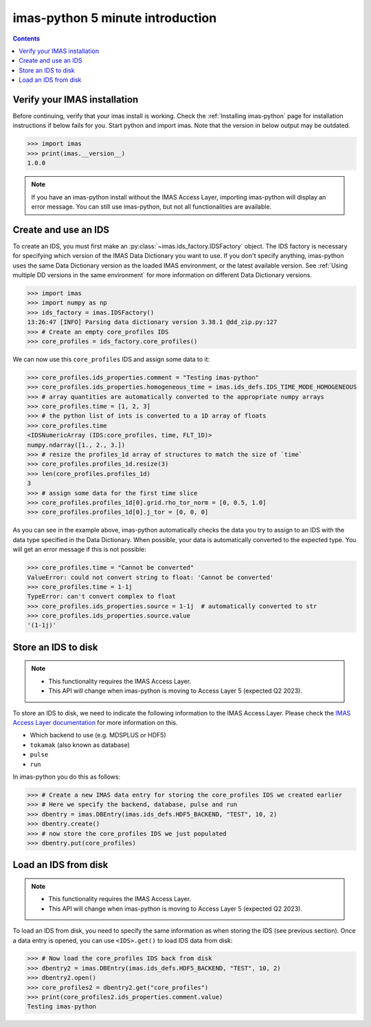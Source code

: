 .. _`imas-python 5 minute introduction`:

imas-python 5 minute introduction
---------------------------------

.. contents:: Contents
    :local:
    :depth: 1


Verify your IMAS installation
'''''''''''''''''''''''''''''

Before continuing, verify that your imas install is working. Check the
:ref:`Installing imas-python` page for installation instructions if below fails for
you. Start python and import imas. Note that the version in below output may
be outdated.

.. code-block:: python

    >>> import imas
    >>> print(imas.__version__)
    1.0.0

.. note::

    If you have an imas-python install without the IMAS Access Layer, importing
    imas-python will display an error message. You can still use imas-python, but not all
    functionalities are available.


Create and use an IDS
'''''''''''''''''''''

To create an IDS, you must first make an :py:class:`~imas.ids_factory.IDSFactory`
object. The IDS factory is necessary for specifying which version of the IMAS Data
Dictionary you want to use. If you don't specify anything, imas-python uses the same Data
Dictionary version as the loaded IMAS environment, or the latest available version. See
:ref:`Using multiple DD versions in the same environment` for more information
on different Data Dictionary versions.

.. code-block:: python

    >>> import imas
    >>> import numpy as np
    >>> ids_factory = imas.IDSFactory()
    13:26:47 [INFO] Parsing data dictionary version 3.38.1 @dd_zip.py:127
    >>> # Create an empty core_profiles IDS
    >>> core_profiles = ids_factory.core_profiles()

We can now use this ``core_profiles`` IDS and assign some data to it:

.. code-block:: python

    >>> core_profiles.ids_properties.comment = "Testing imas-python"
    >>> core_profiles.ids_properties.homogeneous_time = imas.ids_defs.IDS_TIME_MODE_HOMOGENEOUS
    >>> # array quantities are automatically converted to the appropriate numpy arrays
    >>> core_profiles.time = [1, 2, 3]
    >>> # the python list of ints is converted to a 1D array of floats
    >>> core_profiles.time
    <IDSNumericArray (IDS:core_profiles, time, FLT_1D)>
    numpy.ndarray([1., 2., 3.])
    >>> # resize the profiles_1d array of structures to match the size of `time`
    >>> core_profiles.profiles_1d.resize(3)
    >>> len(core_profiles.profiles_1d)
    3
    >>> # assign some data for the first time slice
    >>> core_profiles.profiles_1d[0].grid.rho_tor_norm = [0, 0.5, 1.0]
    >>> core_profiles.profiles_1d[0].j_tor = [0, 0, 0]

As you can see in the example above, imas-python automatically checks the data you try to
assign to an IDS with the data type specified in the Data Dictionary. When
possible, your data is automatically converted to the expected type. You will
get an error message if this is not possible:

.. code-block:: python

    >>> core_profiles.time = "Cannot be converted"
    ValueError: could not convert string to float: 'Cannot be converted'
    >>> core_profiles.time = 1-1j
    TypeError: can't convert complex to float
    >>> core_profiles.ids_properties.source = 1-1j  # automatically converted to str
    >>> core_profiles.ids_properties.source.value
    '(1-1j)'


Store an IDS to disk
''''''''''''''''''''

.. note::

    - This functionality requires the IMAS Access Layer.
    - This API will change when imas-python is moving to Access Layer 5 (expected Q2
      2023).

To store an IDS to disk, we need to indicate the following information to the
IMAS Access Layer. Please check the `IMAS Access Layer documentation
<https://imas.iter.org/>`_ for more information on this.

- Which backend to use (e.g. MDSPLUS or HDF5)
- ``tokamak`` (also known as database)
- ``pulse``
- ``run``

In imas-python you do this as follows:

.. code-block:: python

    >>> # Create a new IMAS data entry for storing the core_profiles IDS we created earlier
    >>> # Here we specify the backend, database, pulse and run
    >>> dbentry = imas.DBEntry(imas.ids_defs.HDF5_BACKEND, "TEST", 10, 2)
    >>> dbentry.create()
    >>> # now store the core_profiles IDS we just populated
    >>> dbentry.put(core_profiles)

.. image:: imas_structure.png


Load an IDS from disk
'''''''''''''''''''''

.. note::

    - This functionality requires the IMAS Access Layer.
    - This API will change when imas-python is moving to Access Layer 5 (expected Q2
      2023).

To load an IDS from disk, you need to specify the same information as
when storing the IDS (see previous section). Once a data entry is opened, you
can use ``<IDS>.get()`` to load IDS data from disk: 

.. code-block:: python

    >>> # Now load the core_profiles IDS back from disk
    >>> dbentry2 = imas.DBEntry(imas.ids_defs.HDF5_BACKEND, "TEST", 10, 2)
    >>> dbentry2.open()
    >>> core_profiles2 = dbentry2.get("core_profiles")
    >>> print(core_profiles2.ids_properties.comment.value)
    Testing imas-python
